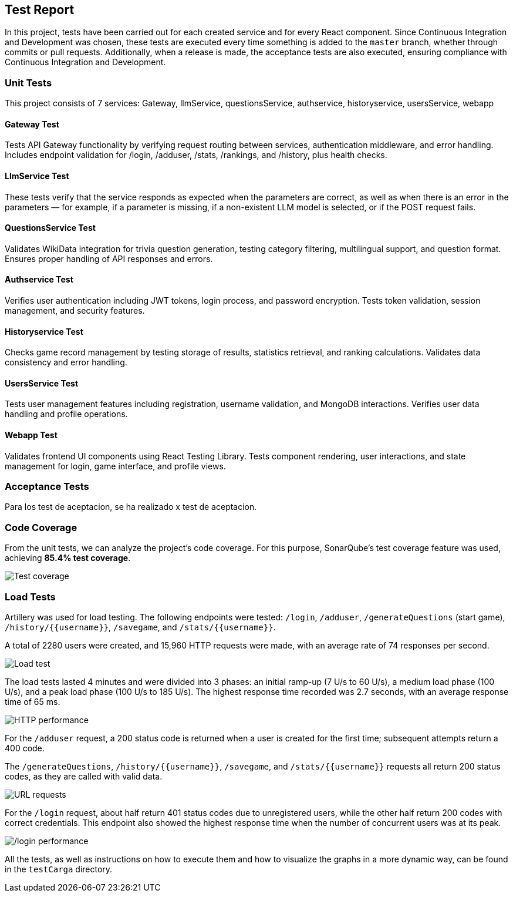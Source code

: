 ifndef::imagesdir[:imagesdir: ../images]

[[section-test-report]]
== Test Report

In this project, tests have been carried out for each created service and for every React component.  
Since Continuous Integration and Development was chosen, these tests are executed every time something is added to the `master` branch, whether through commits or pull requests.  
Additionally, when a release is made, the acceptance tests are also executed, ensuring compliance with Continuous Integration and Development.

=== Unit Tests

This project consists of 7 services: Gateway, llmService, questionsService, authservice, historyservice, usersService, webapp

==== Gateway Test

Tests API Gateway functionality by verifying request routing between services, authentication middleware, and error handling. Includes endpoint validation for /login, /adduser, /stats, /rankings, and /history, plus health checks.

==== LlmService Test

These tests verify that the service responds as expected when the parameters are correct, as well as when there is an error in the parameters — for example, if a parameter is missing, if a non-existent LLM model is selected, or if the POST request fails.

==== QuestionsService Test

Validates WikiData integration for trivia question generation, testing category filtering, multilingual support, and question format. Ensures proper handling of API responses and errors.

==== Authservice Test

Verifies user authentication including JWT tokens, login process, and password encryption. Tests token validation, session management, and security features.

==== Historyservice Test

Checks game record management by testing storage of results, statistics retrieval, and ranking calculations. Validates data consistency and error handling.

==== UsersService Test

Tests user management features including registration, username validation, and MongoDB interactions. Verifies user data handling and profile operations.

==== Webapp Test
Validates frontend UI components using React Testing Library. Tests component rendering, user interactions, and state management for login, game interface, and profile views.

=== Acceptance Tests

Para los test de aceptacion, se ha realizado x test de aceptacion.

=== Code Coverage

From the unit tests, we can analyze the project's code coverage.  
For this purpose, SonarQube's test coverage feature was used, achieving **85.4% test coverage**.

image::testCoverage.png["Test coverage"]

=== Load Tests

Artillery was used for load testing. The following endpoints were tested: `/login`, `/adduser`, `/generateQuestions` (start game), `/history/{{username}}`, `/savegame`, and `/stats/{{username}}`.

A total of 2280 users were created, and 15,960 HTTP requests were made, with an average rate of 74 responses per second.

image::testCarga.png["Load test"]

The load tests lasted 4 minutes and were divided into 3 phases: an initial ramp-up (7 U/s to 60 U/s), a medium load phase (100 U/s), and a peak load phase (100 U/s to 185 U/s).  
The highest response time recorded was 2.7 seconds, with an average response time of 65 ms.

image::httpPerfor.png["HTTP performance"]

For the `/adduser` request, a 200 status code is returned when a user is created for the first time; subsequent attempts return a 400 code.

The `/generateQuestions`, `/history/{{username}}`, `/savegame`, and `/stats/{{username}}` requests all return 200 status codes, as they are called with valid data.

image::requestURL.png["URL requests"]

For the `/login` request, about half return 401 status codes due to unregistered users, while the other half return 200 codes with correct credentials.  
This endpoint also showed the highest response time when the number of concurrent users was at its peak.

image::testCargaLogin.png["/login performance"]

All the tests, as well as instructions on how to execute them and how to visualize the graphs in a more dynamic way, can be found in the `testCarga` directory.
